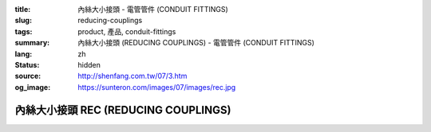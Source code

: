 :title: 內絲大小接頭 - 電管管件 (CONDUIT FITTINGS)
:slug: reducing-couplings
:tags: product, 產品, conduit-fittings
:summary: 內絲大小接頭 (REDUCING COUPLINGS) - 電管管件 (CONDUIT FITTINGS)
:lang: zh
:status: hidden
:source: http://shenfang.com.tw/07/3.htm
:og_image: https://sunteron.com/images/07/images/rec.jpg

內絲大小接頭 REC (REDUCING COUPLINGS)
+++++++++++++++++++++++++++++++++++++

.. image:: {filename}/images/07/images/rec.jpg
   :name: http://shenfang.com.tw/07/images/REC.JPG
   :alt: product
   :class: img-fluid

.. image:: {filename}/images/07/images/rec-1.gif
   :name: http://shenfang.com.tw/07/images/REC-1.gif
   :alt: product
   :class: img-fluid

.. raw:: html

  <p align="left" style="margin-top: 0; margin-bottom: 0"><font size="2">單位</font><font size="2" face="新細明體">:<span lang="en">±</span>3mm</font></p>
  <table border="0" cellspacing="0" style="border-collapse: collapse" bordercolor="#111111" width="100%" cellpadding="0" id="AutoNumber14">
    <tr>
      <td width="100%">
      <table border="1" cellspacing="0" style="border-collapse: collapse" bordercolor="#111111" width="100%" cellpadding="0" id="AutoNumber15" height="670">
        <tr>
          <td width="12%" rowspan="2" bgcolor="#FFCCCC" height="77">
          <p style="line-height: 150%; margin-top: 0; margin-bottom: 0" align="center">
          <font size="2">規格</font></p>
          <p style="line-height: 150%; margin-top: 0; margin-bottom: 0" align="center">
          <font size="2">SIZE</font></p>
          <p style="line-height: 150%; margin-top: 0; margin-bottom: 0" align="center">
          <font size="2">(IN)</font></td>
          <td width="12%" bgcolor="#FFCCCC" height="31">
          <p style="margin-top: 2; margin-bottom: 0" align="center">       
  <font size="2" face="細明體">鑄鐵</font><font size="2"> <br>       
          </font>       
  <font size="2" face="Arial Narrow">Cast Iron</font></td>
          <td width="12%" bgcolor="#FFCCCC" height="31">
          <p align="center">         
  <font size="2">可鍛鑄鐵 <br>        
          </font>        
  <font size="2" face="Arial Narrow">Malleable Iron</font></td>
          <td width="12%" rowspan="2" bgcolor="#FFCCCC" height="77">
          <p align="center">         
  <font size="2">表面處理 <br>        
          </font>        
  <font size="2" face="Arial Narrow">Standard<br>        
          Finishes</font></td>
          <td width="26%" colspan="2" bgcolor="#FFCCCC" height="31">
          <p align="center" style="margin-top: 0; margin-bottom: 0">        
  <font size="2">鋁合金<br>        
  </font>        
  <font size="2" face="Arial Narrow">Aluminum Alloy</font></td>
          <td width="26%" colspan="2" bgcolor="#FFCCCC" height="31">
          <p align="center">         
  <font size="2">尺寸</font> <font size="1" face="Arial Narrow">&nbsp; </font> 
          <font size="2" face="Arial Narrow">Dimensions</font></td>
        </tr>
        <tr>
          <td width="12%" bgcolor="#FFCCCC" height="45">
          <p align="center">         
  <font size="2">型號 <br>        
          </font>        
  <font size="2" face="Arial Narrow">Cat. No.</font></td>
          <td width="12%" bgcolor="#FFCCCC" height="45">
          <p align="center">         
  <font size="2">型號 <br>        
          </font>        
  <font size="2" face="Arial Narrow">Cat. No.</font></td>
          <td width="13%" bgcolor="#FFCCCC" height="45">
          <p align="center" style="margin-top: 0; margin-bottom: 0">         
  <font size="2">型號 <br>        
          </font>        
  <font size="2" face="Arial Narrow">Cat. No.</font></td>
          <td width="13%" bgcolor="#FFCCCC" height="45">
          <p align="center" style="margin-top: 0; margin-bottom: 0">         
  <font size="2">材質 <br>        
          </font>        
  <font size="2" face="Arial Narrow">Standard<br>        
          Materials</font></td>
          <td width="13%" align="center" bgcolor="#FFCCCC" height="45">
          <font face="Arial" size="2">A</font></td>
          <td width="13%" align="center" bgcolor="#FFCCCC" height="45">
          <font face="Arial" size="2">B</font></td>
        </tr>
        <tr>
          <td width="12%" height="18">
          <p align="center"><font face="Arial" size="2">3/4<span lang="EN-US">×</span>1/2</font></td>
          <td width="12%" align="center" height="18"><font face="Arial" size="2">REC21</font></td>
          <td width="12%" align="center" height="18"><font face="Arial" size="2">REC21-M</font></td>
          <td width="12%" rowspan="36" height="592">        
  <p style="margin-top: 3; margin-bottom: 0" align="center">       
  <font size="2">電鍍鋅<br>       
  </font>       
  <font size="1" face="Arial, Helvetica, sans-serif">Zinc<br>       
  Electroplate<br>       
  </font>       
  <font size="2">熱浸鋅<br>       
  </font>       
  <font size="1" face="Arial, Helvetica, sans-serif">H.D.<br>       
  Galvanize<br>       
  </font>       
  <font face="Arial, Helvetica, sans-serif" size="2">達克銹</font></p>  
  <p style="margin-top: 3; margin-bottom: 0" align="center">       
  <font face="Arial, Helvetica, sans-serif" size="1">Dacrotizing</font></p>  
          </td>
          <td width="12%" align="center" height="18"><font face="Arial" size="2">REC21-A</font></td>
          <td width="13%" rowspan="36" height="592">
          <p align="center">       
  <font size="2">台鋁</font>      
  <font size="1"><br>      
  </font>      
  <font size="1" face="Arial, Helvetica, sans-serif">6063S<br>      
  Sandcast</font></td>
          <td width="13%" align="center" height="18"><font face="Arial" size="2">47</font></td>
          <td width="13%" align="center" height="18"><font face="Arial" size="2">40</font></td>
        </tr>
        <tr>
          <td width="12%" bgcolor="#FFCCCC" height="18">
          <p align="center"><font face="Arial" size="2">1</font><font face="Arial"><span lang="EN-US"><font size="2">×</font></span><font size="2">1/2</font></font></td>
          <td width="12%" align="center" bgcolor="#FFCCCC" height="18">
          <font face="Arial" size="2">REC31</font></td>
          <td width="12%" align="center" bgcolor="#FFCCCC" height="18">
          <font face="Arial" size="2">REC31-M</font></td>
          <td width="12%" align="center" bgcolor="#FFCCCC" height="18">
          <font face="Arial" size="2">REC31-A</font></td>
          <td width="13%" align="center" bgcolor="#FFCCCC" height="18">
          <font face="Arial" size="2">52</font></td>
          <td width="13%" align="center" bgcolor="#FFCCCC" height="18">
          <font face="Arial" size="2">53</font></td>
        </tr>
        <tr>
          <td width="12%" height="18">
          <p align="center"><font face="Arial" size="2">1<span lang="EN-US">×</span>3/4</font></td>
          <td width="12%" align="center" height="18"><font face="Arial" size="2">REC32</font></td>
          <td width="12%" align="center" height="18"><font face="Arial" size="2">REC32-M</font></td>
          <td width="12%" align="center" height="18"><font face="Arial" size="2">REC32-A</font></td>
          <td width="13%" align="center" height="18"><font face="Arial" size="2">52</font></td>
          <td width="13%" align="center" height="18"><font face="Arial" size="2">53</font></td>
        </tr>
        <tr>
          <td width="12%" bgcolor="#FFCCCC" height="18">
          <p align="center"><font face="Arial" size="2">1-1/4</font><font face="Arial"><span lang="EN-US"><font size="2">×</font></span><font size="2">1/2</font></font></td>
          <td width="12%" align="center" bgcolor="#FFCCCC" height="18">
          <font face="Arial" size="2">REC41</font></td>
          <td width="12%" align="center" bgcolor="#FFCCCC" height="18">
          <font face="Arial" size="2">REC41-M</font></td>
          <td width="12%" align="center" bgcolor="#FFCCCC" height="18">
          <font face="Arial" size="2">REC41-A</font></td>
          <td width="13%" align="center" bgcolor="#FFCCCC" height="18">
          <font face="Arial" size="2">53</font></td>
          <td width="13%" align="center" bgcolor="#FFCCCC" height="18">
          <font face="Arial" size="2">58</font></td>
        </tr>
        <tr>
          <td width="12%" height="18">
          <p align="center"><font face="Arial" size="2">1-1/4</font><font face="Arial"><span lang="EN-US"><font size="2">×</font></span><font size="2">3/4</font></font></td>
          <td width="12%" align="center" height="18"><font face="Arial" size="2">REC42</font></td>
          <td width="12%" align="center" height="18"><font face="Arial" size="2">REC42-M</font></td>
          <td width="12%" align="center" height="18"><font face="Arial" size="2">REC42-A</font></td>
          <td width="13%" align="center" height="18"><font face="Arial" size="2">53</font></td>
          <td width="13%" align="center" height="18"><font face="Arial" size="2">58</font></td>
        </tr>
        <tr>
          <td width="12%" bgcolor="#FFCCCC" height="18">
          <p align="center"><font face="Arial" size="2">1-1/4</font><font face="Arial"><span lang="EN-US"><font size="2">×</font></span><font size="2">1</font></font></td>
          <td width="12%" align="center" bgcolor="#FFCCCC" height="18">
          <font face="Arial" size="2">REC43</font></td>
          <td width="12%" align="center" bgcolor="#FFCCCC" height="18">
          <font face="Arial" size="2">REC43-M</font></td>
          <td width="12%" align="center" bgcolor="#FFCCCC" height="18">
          <font face="Arial" size="2">REC43-A</font></td>
          <td width="13%" align="center" bgcolor="#FFCCCC" height="18">
          <font face="Arial" size="2">53</font></td>
          <td width="13%" align="center" bgcolor="#FFCCCC" height="18">
          <font face="Arial" size="2">58</font></td>
        </tr>
        <tr>
          <td width="12%" height="18">
          <p align="center"><font face="Arial" size="2">1-1/2</font><font face="Arial"><span lang="EN-US"><font size="2">×</font></span><font size="2">1/2</font></font></td>
          <td width="12%" align="center" height="18"><font face="Arial" size="2">REC51</font></td>
          <td width="12%" align="center" height="18"><font face="Arial" size="2">REC51-M</font></td>
          <td width="12%" align="center" height="18"><font face="Arial" size="2">REC51-A</font></td>
          <td width="13%" align="center" height="18"><font face="Arial" size="2">59</font></td>
          <td width="13%" align="center" height="18"><font face="Arial" size="2">70</font></td>
        </tr>
        <tr>
          <td width="12%" bgcolor="#FFCCCC" height="18">
          <p align="center"><font face="Arial" size="2">1-1/2</font><font face="Arial"><span lang="EN-US"><font size="2">×</font></span><font size="2">3/4</font></font></td>
          <td width="12%" align="center" bgcolor="#FFCCCC" height="18">
          <font face="Arial" size="2">REC52</font></td>
          <td width="12%" align="center" bgcolor="#FFCCCC" height="18">
          <font face="Arial" size="2">REC52-M</font></td>
          <td width="12%" align="center" bgcolor="#FFCCCC" height="18">
          <font face="Arial" size="2">REC52-A</font></td>
          <td width="13%" align="center" bgcolor="#FFCCCC" height="18">
          <font face="Arial" size="2">59</font></td>
          <td width="13%" align="center" bgcolor="#FFCCCC" height="18">
          <font face="Arial" size="2">70</font></td>
        </tr>
        <tr>
          <td width="12%" height="18">
          <p align="center"><font face="Arial" size="2">1-1/2</font><font face="Arial"><span lang="EN-US"><font size="2">×</font></span><font size="2">1</font></font></td>
          <td width="12%" align="center" height="18"><font face="Arial" size="2">REC53</font></td>
          <td width="12%" align="center" height="18"><font face="Arial" size="2">REC53-M</font></td>
          <td width="12%" align="center" height="18"><font face="Arial" size="2">REC53-A</font></td>
          <td width="13%" align="center" height="18"><font face="Arial" size="2">59</font></td>
          <td width="13%" align="center" height="18"><font face="Arial" size="2">70</font></td>
        </tr>
        <tr>
          <td width="12%" bgcolor="#FFCCCC" height="18">
          <p align="center"><font face="Arial" size="2">1-1/2</font><font face="Arial"><span lang="EN-US"><font size="2">×</font></span><font size="2">1-1/4</font></font></td>
          <td width="12%" align="center" bgcolor="#FFCCCC" height="18">
          <font face="Arial" size="2">REC54</font></td>
          <td width="12%" align="center" bgcolor="#FFCCCC" height="18">
          <font face="Arial" size="2">REC54-M</font></td>
          <td width="12%" align="center" bgcolor="#FFCCCC" height="18">
          <font face="Arial" size="2">REC54-A</font></td>
          <td width="13%" align="center" bgcolor="#FFCCCC" height="18">
          <font face="Arial" size="2">59</font></td>
          <td width="13%" align="center" bgcolor="#FFCCCC" height="18">
          <font face="Arial" size="2">70</font></td>
        </tr>
        <tr>
          <td width="12%" height="18">
          <p align="center"><font face="Arial" size="2">2</font><font face="Arial"><span lang="EN-US"><font size="2">×</font></span><font size="2">1/2</font></font></td>
          <td width="12%" align="center" height="18"><font face="Arial" size="2">REC61</font></td>
          <td width="12%" align="center" height="18"><font face="Arial" size="2">REC61-M</font></td>
          <td width="12%" align="center" height="18"><font face="Arial" size="2">REC61-A</font></td>
          <td width="13%" align="center" height="18"><font face="Arial" size="2">64</font></td>
          <td width="13%" align="center" height="18"><font face="Arial" size="2">76</font></td>
        </tr>
        <tr>
          <td width="12%" bgcolor="#FFCCCC" height="18">
          <p align="center"><font face="Arial" size="2">2</font><font face="Arial"><span lang="EN-US"><font size="2">×</font></span><font size="2">3/4</font></font></td>
          <td width="12%" align="center" bgcolor="#FFCCCC" height="18">
          <font face="Arial" size="2">REC62</font></td>
          <td width="12%" align="center" bgcolor="#FFCCCC" height="18">
          <font face="Arial" size="2">REC62-M</font></td>
          <td width="12%" align="center" bgcolor="#FFCCCC" height="18">
          <font face="Arial" size="2">REC62-A</font></td>
          <td width="13%" align="center" bgcolor="#FFCCCC" height="18">
          <font face="Arial" size="2">64</font></td>
          <td width="13%" align="center" bgcolor="#FFCCCC" height="18">
          <font face="Arial" size="2">76</font></td>
        </tr>
        <tr>
          <td width="12%" height="18">
          <p align="center"><font face="Arial" size="2">2</font><font face="Arial"><span lang="EN-US"><font size="2">×</font></span><font size="2">1</font></font></td>
          <td width="12%" align="center" height="18"><font face="Arial" size="2">REC63</font></td>
          <td width="12%" align="center" height="18"><font face="Arial" size="2">REC63-M</font></td>
          <td width="12%" align="center" height="18"><font face="Arial" size="2">REC63-A</font></td>
          <td width="13%" align="center" height="18"><font face="Arial" size="2">67</font></td>
          <td width="13%" align="center" height="18"><font face="Arial" size="2">76</font></td>
        </tr>
        <tr>
          <td width="12%" bgcolor="#FFCCCC" height="18">
          <p align="center"><font face="Arial" size="2">2</font><font face="Arial"><span lang="EN-US"><font size="2">×</font></span><font size="2">1-1/4</font></font></td>
          <td width="12%" align="center" bgcolor="#FFCCCC" height="18">
          <font face="Arial" size="2">REC64</font></td>
          <td width="12%" align="center" bgcolor="#FFCCCC" height="18">
          <font face="Arial" size="2">REC64-M</font></td>
          <td width="12%" align="center" bgcolor="#FFCCCC" height="18">
          <font face="Arial" size="2">REC64-A</font></td>
          <td width="13%" align="center" bgcolor="#FFCCCC" height="18">
          <font face="Arial" size="2">67</font></td>
          <td width="13%" align="center" bgcolor="#FFCCCC" height="18">
          <font face="Arial" size="2">76</font></td>
        </tr>
        <tr>
          <td width="12%" height="18">
          <p align="center"><font face="Arial" size="2">2</font><font face="Arial"><span lang="EN-US"><font size="2">×</font></span><font size="2">1-1/2</font></font></td>
          <td width="12%" align="center" height="18"><font face="Arial" size="2">REC65</font></td>
          <td width="12%" align="center" height="18"><font face="Arial" size="2">REC65-M</font></td>
          <td width="12%" align="center" height="18"><font face="Arial" size="2">REC65-A</font></td>
          <td width="13%" align="center" height="18"><font face="Arial" size="2">69</font></td>
          <td width="13%" align="center" height="18"><font face="Arial" size="2">76</font></td>
        </tr>
        <tr>
          <td width="12%" bgcolor="#FFCCCC" height="18">
          <p align="center"><font face="Arial" size="2">2-1/2</font><font face="Arial"><span lang="EN-US"><font size="2">×</font></span><font size="2">1/2</font></font></td>
          <td width="12%" align="center" bgcolor="#FFCCCC" height="18">
          <font face="Arial" size="2">REC71</font></td>
          <td width="12%" align="center" bgcolor="#FFCCCC" height="18">
          <font face="Arial" size="2">REC71-M</font></td>
          <td width="12%" align="center" bgcolor="#FFCCCC" height="18">
          <font face="Arial" size="2">REC71-A</font></td>
          <td width="13%" align="center" bgcolor="#FFCCCC" height="18">
          <font face="Arial" size="2">75</font></td>
          <td width="13%" align="center" bgcolor="#FFCCCC" height="18">
          <font face="Arial" size="2">95</font></td>
        </tr>
        <tr>
          <td width="12%" height="18">
          <p align="center"><font face="Arial" size="2">2-1/2</font><font face="Arial"><span lang="EN-US"><font size="2">×</font></span><font size="2">3/4</font></font></td>
          <td width="12%" align="center" height="18"><font face="Arial" size="2">REC72</font></td>
          <td width="12%" align="center" height="18"><font face="Arial" size="2">REC72-M</font></td>
          <td width="12%" align="center" height="18"><font face="Arial" size="2">REC72-A</font></td>
          <td width="13%" align="center" height="18"><font face="Arial" size="2">75</font></td>
          <td width="13%" align="center" height="18"><font face="Arial" size="2">95</font></td>
        </tr>
        <tr>
          <td width="12%" bgcolor="#FFCCCC" height="18">
          <p align="center"><font face="Arial" size="2">2-1/2</font><font face="Arial"><span lang="EN-US"><font size="2">×</font></span><font size="2">1</font></font></td>
          <td width="12%" align="center" bgcolor="#FFCCCC" height="18">
          <font face="Arial" size="2">REC73</font></td>
          <td width="12%" align="center" bgcolor="#FFCCCC" height="18">
          <font face="Arial" size="2">REC73-M</font></td>
          <td width="12%" align="center" bgcolor="#FFCCCC" height="18">
          <font face="Arial" size="2">REC73-A</font></td>
          <td width="13%" align="center" bgcolor="#FFCCCC" height="18">
          <font face="Arial" size="2">78</font></td>
          <td width="13%" align="center" bgcolor="#FFCCCC" height="18">
          <font face="Arial" size="2">95</font></td>
        </tr>
        <tr>
          <td width="12%" height="18">
          <p align="center"><font face="Arial" size="2">2-1/2</font><font face="Arial"><span lang="EN-US"><font size="2">×</font></span><font size="2">1-1/4</font></font></td>
          <td width="12%" align="center" height="18"><font face="Arial" size="2">REC74</font></td>
          <td width="12%" align="center" height="18"><font face="Arial" size="2">REC74-M</font></td>
          <td width="12%" align="center" height="18"><font face="Arial" size="2">REC74-A</font></td>
          <td width="13%" align="center" height="18"><font face="Arial" size="2">78</font></td>
          <td width="13%" align="center" height="18"><font face="Arial" size="2">95</font></td>
        </tr>
        <tr>
          <td width="12%" bgcolor="#FFCCCC" height="18">
          <p align="center"><font face="Arial" size="2">2-1/2</font><font face="Arial"><span lang="EN-US"><font size="2">×</font></span><font size="2">1-1/2</font></font></td>
          <td width="12%" align="center" bgcolor="#FFCCCC" height="18">
          <font face="Arial" size="2">REC75</font></td>
          <td width="12%" align="center" bgcolor="#FFCCCC" height="18">
          <font face="Arial" size="2">REC75-M</font></td>
          <td width="12%" align="center" bgcolor="#FFCCCC" height="18">
          <font face="Arial" size="2">REC75-A</font></td>
          <td width="13%" align="center" bgcolor="#FFCCCC" height="18">
          <font face="Arial" size="2">80</font></td>
          <td width="13%" align="center" bgcolor="#FFCCCC" height="18">
          <font face="Arial" size="2">95</font></td>
        </tr>
        <tr>
          <td width="12%" height="18">
          <p align="center"><font face="Arial" size="2">2-1/2</font><font face="Arial"><span lang="EN-US"><font size="2">×</font></span><font size="2">2</font></font></td>
          <td width="12%" align="center" height="18"><font face="Arial" size="2">REC76</font></td>
          <td width="12%" align="center" height="18"><font face="Arial" size="2">REC76-M</font></td>
          <td width="12%" align="center" height="18"><font face="Arial" size="2">REC76-A</font></td>
          <td width="13%" align="center" height="18"><font face="Arial" size="2">80</font></td>
          <td width="13%" align="center" height="18"><font face="Arial" size="2">96</font></td>
        </tr>
        <tr>
          <td width="12%" bgcolor="#FFCCCC" height="18">
          <p align="center"><font size="2" face="Arial">3<span lang="EN-US">×</span>1/2</font></td>
          <td width="12%" align="center" bgcolor="#FFCCCC" height="18">
          <font face="Arial" size="2">REC81</font></td>
          <td width="12%" align="center" bgcolor="#FFCCCC" height="18">
          <font face="Arial" size="2">REC81-M</font></td>
          <td width="12%" align="center" bgcolor="#FFCCCC" height="18">
          <font face="Arial" size="2">REC81-A</font></td>
          <td width="13%" align="center" bgcolor="#FFCCCC" height="18">
          <font face="Arial" size="2">80</font></td>
          <td width="13%" align="center" bgcolor="#FFCCCC" height="18">
          <font face="Arial" size="2">115</font></td>
        </tr>
        <tr>
          <td width="12%" height="18">
          <p align="center"><font size="2" face="Arial">3<span lang="EN-US">×</span>3/4</font></td>
          <td width="12%" align="center" height="18"><font face="Arial" size="2">REC82</font></td>
          <td width="12%" align="center" height="18"><font face="Arial" size="2">REC82-M</font></td>
          <td width="12%" align="center" height="18"><font face="Arial" size="2">REC82-A</font></td>
          <td width="13%" align="center" height="18"><font face="Arial" size="2">80</font></td>
          <td width="13%" align="center" height="18"><font face="Arial" size="2">115</font></td>
        </tr>
        <tr>
          <td width="12%" bgcolor="#FFCCCC" height="18">
          <p align="center"><font size="2" face="Arial">3<span lang="EN-US">×</span>1</font></td>
          <td width="12%" align="center" bgcolor="#FFCCCC" height="18">
          <font face="Arial" size="2">REC83</font></td>
          <td width="12%" align="center" bgcolor="#FFCCCC" height="18">
          <font face="Arial" size="2">REC83-M</font></td>
          <td width="12%" align="center" bgcolor="#FFCCCC" height="18">
          <font face="Arial" size="2">REC83-A</font></td>
          <td width="13%" align="center" bgcolor="#FFCCCC" height="18">
          <font face="Arial" size="2">80</font></td>
          <td width="13%" align="center" bgcolor="#FFCCCC" height="18">
          <font face="Arial" size="2">115</font></td>
        </tr>
        <tr>
          <td width="12%" height="18">
          <p align="center"><font size="2" face="Arial">3<span lang="EN-US">×</span>1-1/4</font></td>
          <td width="12%" align="center" height="18"><font face="Arial" size="2">REC84</font></td>
          <td width="12%" align="center" height="18"><font face="Arial" size="2">REC84-M</font></td>
          <td width="12%" align="center" height="18"><font face="Arial" size="2">REC84-A</font></td>
          <td width="13%" align="center" height="18"><font face="Arial" size="2">80</font></td>
          <td width="13%" align="center" height="18"><font face="Arial" size="2">115</font></td>
        </tr>
        <tr>
          <td width="12%" bgcolor="#FFCCCC" height="18">
          <p align="center"><font size="2" face="Arial">3<span lang="EN-US">×</span>1-1/2</font></td>
          <td width="12%" align="center" bgcolor="#FFCCCC" height="18">
          <font face="Arial" size="2">REC85</font></td>
          <td width="12%" align="center" bgcolor="#FFCCCC" height="18">
          <font face="Arial" size="2">REC85-M</font></td>
          <td width="12%" align="center" bgcolor="#FFCCCC" height="18">
          <font face="Arial" size="2">REC85-A</font></td>
          <td width="13%" align="center" bgcolor="#FFCCCC" height="18">
          <font face="Arial" size="2">80</font></td>
          <td width="13%" align="center" bgcolor="#FFCCCC" height="18">
          <font face="Arial" size="2">115</font></td>
        </tr>
        <tr>
          <td width="12%" height="18">
          <p align="center"><font size="2" face="Arial">3<span lang="EN-US">×</span>2</font></td>
          <td width="12%" align="center" height="18"><font face="Arial" size="2">REC86</font></td>
          <td width="12%" align="center" height="18"><font face="Arial" size="2">REC86-M</font></td>
          <td width="12%" align="center" height="18"><font face="Arial" size="2">REC86-A</font></td>
          <td width="13%" align="center" height="18"><font face="Arial" size="2">85</font></td>
          <td width="13%" align="center" height="18"><font face="Arial" size="2">115</font></td>
        </tr>
        <tr>
          <td width="12%" bgcolor="#FFCCCC" height="18">
          <p align="center"><font size="2" face="Arial">3<span lang="EN-US">×</span>2-1/2</font></td>
          <td width="12%" align="center" bgcolor="#FFCCCC" height="18">
          <font face="Arial" size="2">REC87</font></td>
          <td width="12%" align="center" bgcolor="#FFCCCC" height="18">
          <font face="Arial" size="2">REC87-M</font></td>
          <td width="12%" align="center" bgcolor="#FFCCCC" height="18">
          <font face="Arial" size="2">REC87-A</font></td>
          <td width="13%" align="center" bgcolor="#FFCCCC" height="18">
          <font face="Arial" size="2">85</font></td>
          <td width="13%" align="center" bgcolor="#FFCCCC" height="18">
          <font face="Arial" size="2">115</font></td>
        </tr>
        <tr>
          <td width="12%" height="18">
          <p align="center"><font size="2" face="Arial">4<span lang="EN-US">×</span>1/2</font></td>
          <td width="12%" align="center" height="18"><font face="Arial" size="2">REC91</font></td>
          <td width="12%" align="center" height="18"><font face="Arial" size="2">REC91-M</font></td>
          <td width="12%" align="center" height="18"><font face="Arial" size="2">REC91-A</font></td>
          <td width="13%" align="center" height="18"><font face="Arial" size="2">85</font></td>
          <td width="13%" align="center" height="18"><font face="Arial" size="2">140</font></td>
        </tr>
        <tr>
          <td width="12%" bgcolor="#FFCCCC" height="18">
          <p align="center"><font size="2" face="Arial">4<span lang="EN-US">×</span>3/4</font></td>
          <td width="12%" align="center" bgcolor="#FFCCCC" height="18">
          <font face="Arial" size="2">REC92</font></td>
          <td width="12%" align="center" bgcolor="#FFCCCC" height="18">
          <font face="Arial" size="2">REC92-M</font></td>
          <td width="12%" align="center" bgcolor="#FFCCCC" height="18">
          <font face="Arial" size="2">REC92-A</font></td>
          <td width="13%" align="center" bgcolor="#FFCCCC" height="18">
          <font face="Arial" size="2">85</font></td>
          <td width="13%" align="center" bgcolor="#FFCCCC" height="18">
          <font face="Arial" size="2">140</font></td>
        </tr>
        <tr>
          <td width="12%" height="18">
          <p align="center"><font size="2" face="Arial">4<span lang="EN-US">×</span>1</font></td>
          <td width="12%" align="center" height="18"><font face="Arial" size="2">REC93</font></td>
          <td width="12%" align="center" height="18"><font face="Arial" size="2">REC93-M</font></td>
          <td width="12%" align="center" height="18"><font face="Arial" size="2">REC93-A</font></td>
          <td width="13%" align="center" height="18"><font face="Arial" size="2">85</font></td>
          <td width="13%" align="center" height="18"><font face="Arial" size="2">140</font></td>
        </tr>
        <tr>
          <td width="12%" bgcolor="#FFCCCC" height="19">
          <p align="center"><font size="2" face="Arial">4<span lang="EN-US">×</span>1-1/4</font></td>
          <td width="12%" align="center" bgcolor="#FFCCCC" height="19">
          <font face="Arial" size="2">REC94</font></td>
          <td width="12%" align="center" bgcolor="#FFCCCC" height="19">
          <font face="Arial" size="2">REC94-M</font></td>
          <td width="12%" align="center" bgcolor="#FFCCCC" height="19">
          <font face="Arial" size="2">REC94-A</font></td>
          <td width="13%" align="center" bgcolor="#FFCCCC" height="19">
          <font face="Arial" size="2">85</font></td>
          <td width="13%" align="center" bgcolor="#FFCCCC" height="19">
          <font face="Arial" size="2">140</font></td>
        </tr>
        <tr>
          <td width="12%" height="19">
          <p align="center"><font size="2" face="Arial">4<span lang="EN-US">×</span>1-1/2</font></td>
          <td width="12%" align="center" height="19"><font face="Arial" size="2">REC95</font></td>
          <td width="12%" align="center" height="19"><font face="Arial" size="2">REC95-M</font></td>
          <td width="12%" align="center" height="19"><font face="Arial" size="2">REC95-A</font></td>
          <td width="13%" align="center" height="19"><font face="Arial" size="2">89</font></td>
          <td width="13%" align="center" height="19"><font face="Arial" size="2">140</font></td>
        </tr>
        <tr>
          <td width="12%" bgcolor="#FFCCCC" height="19">
          <p align="center"><font size="2" face="Arial">4<span lang="EN-US">×</span>2</font></td>
          <td width="12%" align="center" bgcolor="#FFCCCC" height="19">
          <font face="Arial" size="2">REC96</font></td>
          <td width="12%" align="center" bgcolor="#FFCCCC" height="19">
          <font face="Arial" size="2">REC96-M</font></td>
          <td width="12%" align="center" bgcolor="#FFCCCC" height="19">
          <font face="Arial" size="2">REC96-A</font></td>
          <td width="13%" align="center" bgcolor="#FFCCCC" height="19">
          <font face="Arial" size="2">89</font></td>
          <td width="13%" align="center" bgcolor="#FFCCCC" height="19">
          <font face="Arial" size="2">140</font></td>
        </tr>
        <tr>
          <td width="12%" height="19">
          <p align="center"><font size="2" face="Arial">4<span lang="EN-US">×</span>2-1/2</font></td>
          <td width="12%" align="center" height="19"><font face="Arial" size="2">REC97</font></td>
          <td width="12%" align="center" height="19"><font face="Arial" size="2">REC97-M</font></td>
          <td width="12%" align="center" height="19"><font face="Arial" size="2">REC97-A</font></td>
          <td width="13%" align="center" height="19"><font face="Arial" size="2">89</font></td>
          <td width="13%" align="center" height="19"><font face="Arial" size="2">140</font></td>
        </tr>
        <tr>
          <td width="12%" bgcolor="#FFCCCC" height="19">
          <p align="center"><font size="2" face="Arial">4<span lang="EN-US">×</span>3</font></td>
          <td width="12%" align="center" bgcolor="#FFCCCC" height="19">
          <font face="Arial" size="2">REC98</font></td>
          <td width="12%" align="center" bgcolor="#FFCCCC" height="19">
          <font face="Arial" size="2">REC98-M</font></td>
          <td width="12%" align="center" bgcolor="#FFCCCC" height="19">
          <font face="Arial" size="2">REC98-A</font></td>
          <td width="13%" align="center" bgcolor="#FFCCCC" height="19">
          <font face="Arial" size="2">90</font></td>
          <td width="13%" align="center" bgcolor="#FFCCCC" height="19">
          <font face="Arial" size="2">140</font></td>
        </tr>
      </table>
      </td>
    </tr>
  </table>

